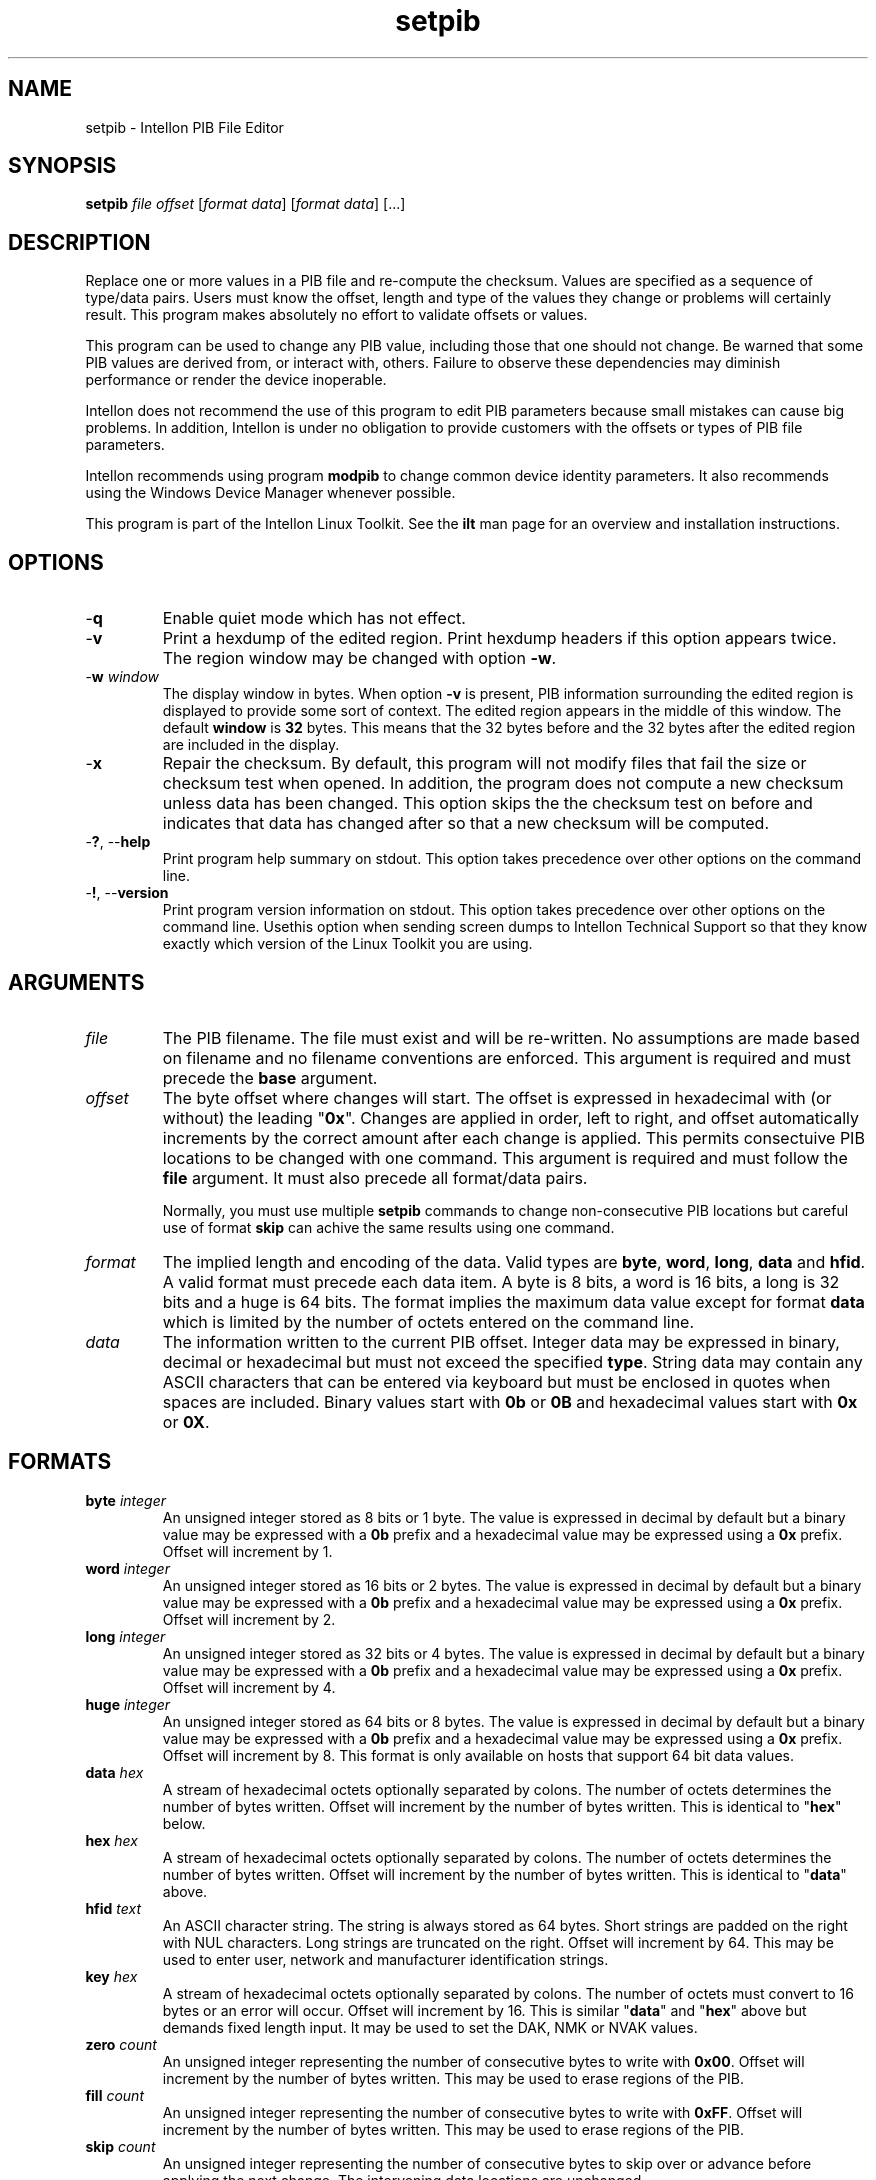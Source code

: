 .TH setpib 7 "Intellon Corporation" "int6000-utils-linux" "Intellon Linux Toolkit"
.SH NAME
setpib - Intellon PIB File Editor 
.SH SYNOPSIS
.BR setpib 
.IR file 
.IR offset 
.RI [ format 
.IR data ]
.RI [ format
.IR data ]
[...] 
.SH DESCRIPTION
Replace one or more values in a PIB file and re-compute the checksum. Values are specified as a sequence of type/data pairs. Users must know the offset, length and type of the values they change or problems will certainly result. This program makes absolutely no effort to validate offsets or values.
.PP
This program can be used to change any PIB value, including those that one should not change. Be warned that some PIB values are derived from, or interact with, others. Failure to observe these dependencies may diminish performance or render the device inoperable.
.PP
Intellon does not recommend the use of this program to edit PIB parameters because small mistakes can cause big problems. In addition, Intellon is under no obligation to provide customers with the offsets or types of PIB file parameters.
.PP
Intellon recommends using program \fBmodpib\fR to change common device identity parameters. It also recommends using the Windows Device Manager whenever possible.
.PP
This program is part of the Intellon Linux Toolkit. See the \fBilt\fR man page for an overview and installation instructions.
.SH OPTIONS
.TP
.RB - q
Enable quiet mode which has not effect.
.TP
.RB - v 
Print a hexdump of the edited region. Print hexdump headers if this option appears twice. The region window may be changed with option \fB-w\fR.
.TP
-\fBw \fIwindow\fR
The display window in bytes. When option \fB-v\fR is present, PIB information surrounding the edited region is displayed to provide some sort of context. The edited region appears in the middle of this window. The default \fBwindow\fR is \fB32\fR bytes. This means that the 32 bytes before and the 32 bytes after the edited region are included in the display.
.TP
.RB - x
Repair the checksum. By default, this program will not modify files that fail the size or checksum test when opened. In addition, the program does not compute a new checksum unless data has been changed. This option skips the the checksum test on before and indicates that data has changed after so that a new checksum will be computed. 
.TP
-\fB?\fR, --\fBhelp\fR
Print program help summary on stdout. This option takes precedence over other options on the command line. 
.TP
-\fB!\fR, --\fBversion\fR
Print program version information on stdout. This option takes precedence over other options on the command line. Usethis option when sending screen dumps to Intellon Technical Support so that they know exactly which version of the Linux Toolkit you are using.
.SH ARGUMENTS
.TP
.IR file
The PIB filename. The file must exist and will be re-written. No assumptions are made based on filename and no filename conventions are enforced. This argument is required and must precede the \fBbase\fR argument.
.TP
.IR offset
The byte offset where changes will start. The offset is expressed in hexadecimal with (or without) the leading "\fB0x\fR". Changes are applied in order, left to right, and offset automatically increments by the correct amount after each change is applied. This permits consectuive PIB locations to be changed with one command. This argument is required and must follow the \fBfile\fR argument. It must also precede all format/data pairs.

Normally, you must use multiple \fBsetpib\fR commands to change non-consecutive PIB locations but careful use of format \fBskip\fR can achive the same results using one command. 
.TP
.IB format
The implied length and encoding of the data. Valid types are \fBbyte\fR, \fBword\fR, \fBlong\fR, \fBdata\fR and \fBhfid\fR. A valid format must precede each data item. A byte is 8 bits, a word is 16 bits, a long is 32 bits and a huge is 64 bits. The format implies the maximum data value except for format \fBdata\fR which is limited by the number of octets entered on the command line. 
.TP
.IB data
The information written to the current PIB offset. Integer data may be expressed in binary, decimal or hexadecimal but must not exceed the specified \fBtype\fR. String data may contain any ASCII characters that can be entered via keyboard but must be enclosed in quotes when spaces are included. Binary values start with \fB0b\fR or \fB0B\fR and hexadecimal values start with \fB0x\fR or \fB0X\fR. 
.SH FORMATS
.TP
\fBbyte \fIinteger\fR
An unsigned integer stored as 8 bits or 1 byte. The value is expressed in decimal by default but a binary value may be expressed with a \fB0b\fR prefix and a hexadecimal value may be expressed using a \fB0x\fR prefix.  Offset will increment by 1.
.TP
\fBword \fIinteger\fR
An unsigned integer stored as 16 bits or 2 bytes. The value is expressed in decimal by default but a binary value may be expressed with a \fB0b\fR prefix and a hexadecimal value may be expressed using a \fB0x\fR prefix.  Offset will increment by 2. 
.TP
\fBlong \fIinteger\fR
An unsigned integer stored as 32 bits or 4 bytes. The value is expressed in decimal by default but a binary value may be expressed with a \fB0b\fR prefix and a hexadecimal value may be expressed using a \fB0x\fR prefix.  Offset will increment by 4. 
.TP
\fBhuge \fIinteger\fR
An unsigned integer stored as 64 bits or 8 bytes. The value is expressed in decimal by default but a binary value may be expressed with a \fB0b\fR prefix and a hexadecimal value may be expressed using a \fB0x\fR prefix.  Offset will increment by 8. This format is only available on hosts that support 64 bit data values. 
.TP
\fBdata \fIhex\fR
A stream of hexadecimal octets optionally separated by colons. The number of octets determines the number of bytes written. Offset will increment by the number of bytes written. This is identical to "\fBhex\fR" below. 
.TP
\fBhex \fIhex\fR
A stream of hexadecimal octets optionally separated by colons. The number of octets determines the number of bytes written. Offset will increment by the number of bytes written. This is identical to "\fBdata\fR" above. 
.TP
\fBhfid \fItext\fR
An ASCII character string. The string is always stored as 64 bytes. Short strings are padded on the right with NUL characters. Long strings are truncated on the right. Offset will increment by 64. This may be used to enter user, network and  manufacturer identification strings.
.TP
\fBkey \fIhex\fR
A stream of hexadecimal octets optionally separated by colons. The number of octets must convert to 16 bytes or an error will occur. Offset will increment by 16. This is similar "\fBdata\fR" and "\fBhex\fR" above but demands fixed length input. It may be used to set the DAK, NMK or NVAK values.
.TP
\fBzero \fIcount\fR
An unsigned integer representing the number of consecutive bytes to write with \fB0x00\fR. Offset will increment by the number of bytes written. This may be used to erase regions of the PIB.
.TP
\fBfill \fIcount\fR
An unsigned integer representing the number of consecutive bytes to write with \fB0xFF\fR. Offset will increment by the number of bytes written. This may be used to erase regions of the PIB.
.TP
\fBskip \fIcount\fR
An unsigned integer representing the number of consecutive bytes to skip over or advance before applying the next change. The intervening data locations are unchanged.
.SH EXAMPLES
The following example edits PIB file \fBabc.pib\fR by writing decimal value \fB1\fR at offset \fB01F7\fR followed by hexadecimal value \fB00B052BABE01\fR. A partial dump is printed showing 16 bytes before and after the edited data. The dump can be suppressed with option \fB-q\fR.
.PP
   # setpib -v abc.pib 01F7 byte 1 data 00:B0:52:BA:BE:01
   000001D0                       00 00 00 00 00 00 00 00 00         .........
   000001E0  00 00 00 00 00 00 00 00 00 00 00 00 00 00 00 00  ................
   000001F0  00 00 00 00 00 00 00 01 00 B0 52 BA BE 01 00 00  ..........R.....
   00000200  00 00 00 00 00 00 00 00 00 00 00 00 00 00 00 00  ................
   00000210  00 00 00 00 00 00 00 00 00 00 00 00 00 00        ..............
.PP
The following example sets the manufacturer HFID string of a PIB. HFID strings are 64 characters long and either truncated or padded on the right with NUL characters. You may need to enclose the string in quotes it it contains spaces.
.PP
   # setpib -v abc.pib 24 hfid "Galactic Software Pirates, Inc."
   00000000              38 1F 00 00 30 1B EB 04 00 B0 52 00      8...0.....R.
   00000010  00 66 50 D3 E4 93 3F 85 5B 70 40 78 4D F8 15 AA  .fP...?.[p@xM...
   00000020  8D B7 00 00 47 61 6C 61 63 74 69 63 20 53 6F 66  ....Galactic Sof
   00000030  74 77 61 72 65 20 50 69 72 61 74 65 73 2C 20 49  tware Pirates, I
   00000040  6E 63 2E 00 00 00 00 00 00 00 00 00 00 00 00 00  nc..............
   00000050  00 00 00 00 00 00 00 00 00 00 00 00 00 00 00 00  ................
   00000060  00 00 00 00 50 D3 E4 93 3F 85 5B 70 40 78 4D F8  ....P...?.[p@xM.
   00000070  15 AA 8D B7 49 6E 74 65 6C 6C 6F 6E 20 45 6E 61  ....Intellon Ena
   00000080  62 6C 65 64                                      bled
.PP
The following example displays the contents of file \fBabc.pib\fR without changing any data. The region displayed is 24 bytes starting at offset 0x24. The format \fBskip\fR specified a region without changing it. By default, the 32 bytes before and 32 bytes after are included in the display.
.PP
   # setpib -v abc.pib 24 skip 64
   00000000              38 1F 00 00 30 1B EB 04 00 B0 52 00      8...0.....R.
   00000010  00 66 50 D3 E4 93 3F 85 5B 70 40 78 4D F8 15 AA  .fP...?.[p@xM...
   00000020  8D B7 00 00 47 61 6C 61 63 74 69 63 20 53 6F 66  ....Galactic Sof
   00000030  74 77 61 72 65 20 50 69 72 61 74 65 73 2C 20 49  tware Pirates, I
   00000040  6E 63 2E 00 00 00 00 00 00 00 00 00 00 00 00 00  nc..............
   00000050  00 00 00 00 00 00 00 00 00 00 00 00 00 00 00 00  ................
   00000060  00 00 00 00 50 D3 E4 93 3F 85 5B 70 40 78 4D F8  ....P...?.[p@xM.
   00000070  15 AA 8D B7 49 6E 74 65 6C 6C 6F 6E 20 45 6E 61  ....Intellon Ena
   00000080  62 6C 65 64                                      bled
.PP
The following example computes a new checksum without changing data. The file name and a valid offset are required but no other values are needed. This form of the command can be used after modifying the PIB using software that does not update the checksum.
.PP
   # setpib abc.pib 0 -x
.SH DISCLAIMER
PIB file structure and content is proprietary to Intellon Corporation, Ocala FL USA. Consequently, public information is not available. Intellon Corporation reserves the right to modify PIB file structure or content in future firmware releases without any obligation to notify or compensate users of this program.
.SH SEE ALSO
.BR chkpib ( 7 ),
.BR getpib ( 7 ),
.BR modpib ( 7 ),
.BR mrgpib ( 7 ),
.BR pxe ( 7 )
.SH CREDITS
 Charles Maier <charles.maier@intellon.com>

